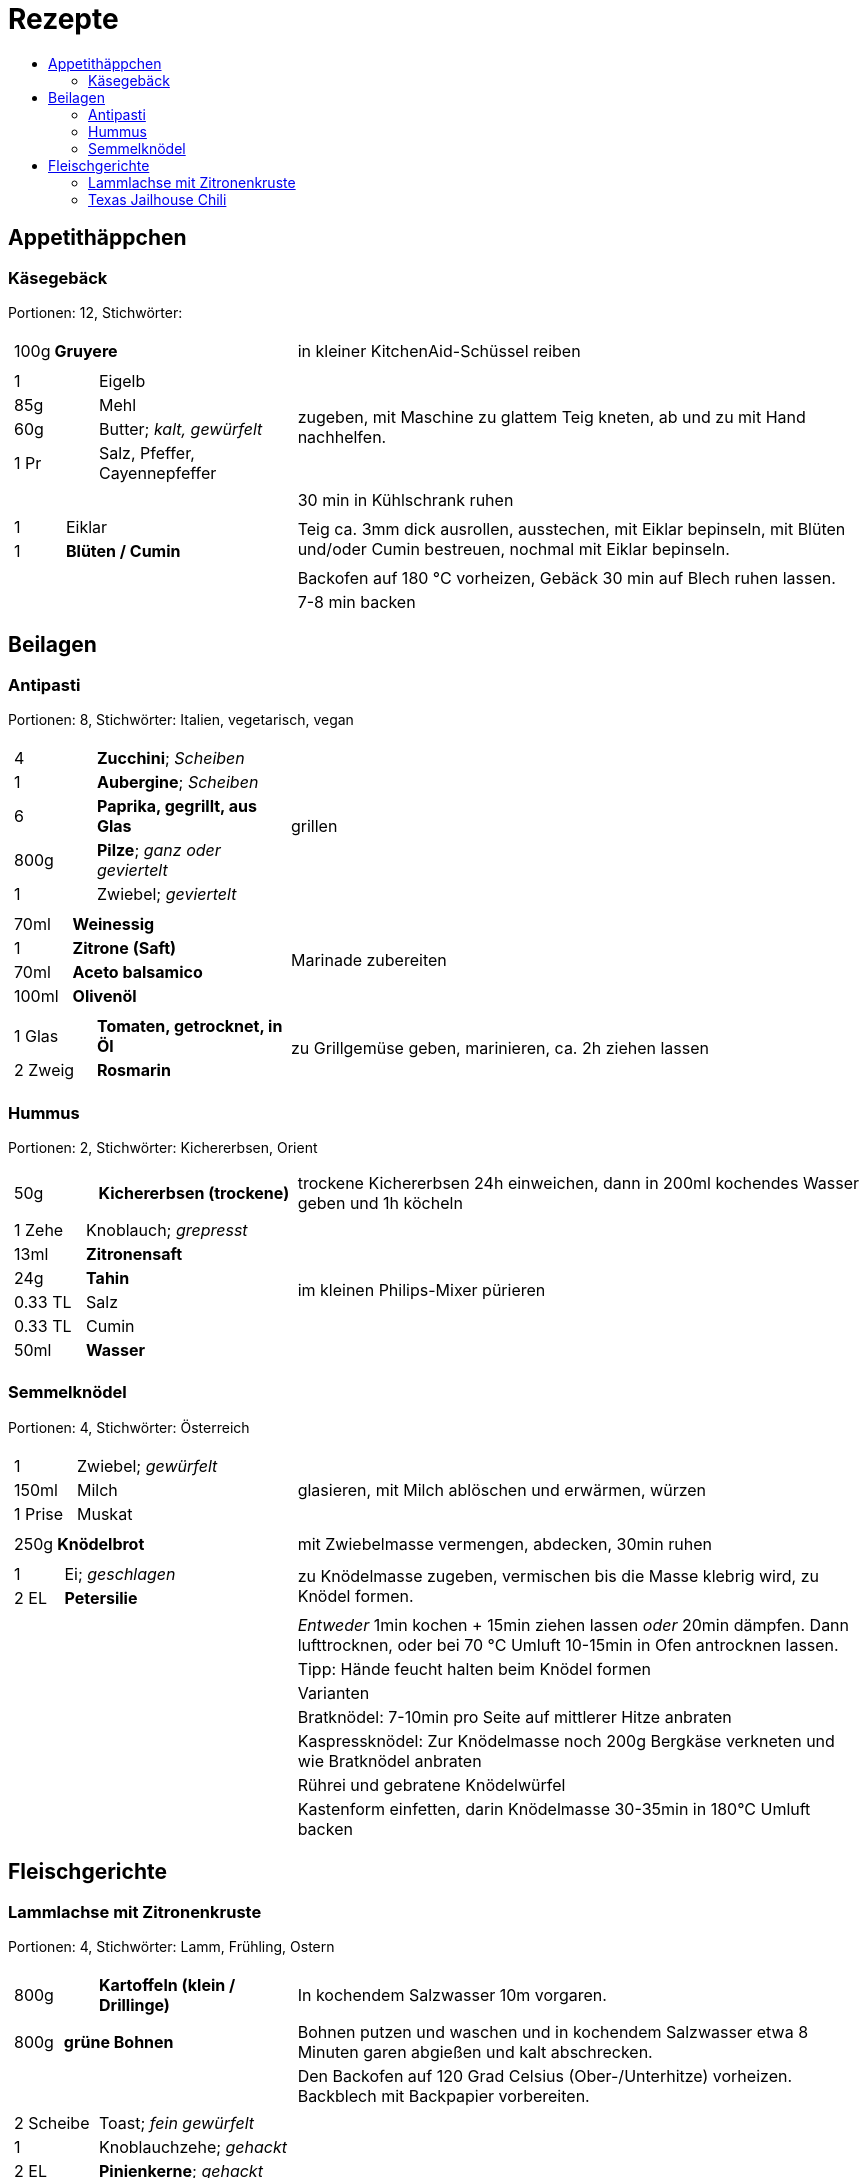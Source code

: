 :imagesdir: images
:lang: DE
:hyphens:

:docinfo:

= Rezepte
:pdf-page-size: A5
:toc: left
:toc-title:

== Appetithäppchen

[%always]
<<<
[id='sec.käsegebäck']

indexterm:[Käsegebäck]

=== Käsegebäck

Portionen: 12, Stichwörter: 

[%noheader, cols="1a,2", grid=rows]
|===

|[%noheader, cols=">30%,70%", frame=none, grid=none]
!===
!100g ! *Gruyere*

!===
.^| in kleiner KitchenAid-Schüssel reiben

|[%noheader, cols=">30%,70%", frame=none, grid=none]
!===
!1 ! Eigelb
!85g ! Mehl
!60g ! Butter; _kalt, gewürfelt_
!1 Pr ! Salz, Pfeffer, Cayennepfeffer

!===
.^| zugeben, mit Maschine zu glattem Teig kneten, ab und zu mit Hand nachhelfen.

|[%noheader, cols=">30%,70%", frame=none, grid=none]
!===

!===
.^| 30 min in Kühlschrank ruhen

|[%noheader, cols=">30%,70%", frame=none, grid=none]
!===
!1 ! Eiklar
!1 ! *Blüten / Cumin*

!===
.^| Teig ca. 3mm dick ausrollen, ausstechen, mit Eiklar bepinseln, mit Blüten und/oder Cumin bestreuen, nochmal mit Eiklar bepinseln.

|[%noheader, cols=">30%,70%", frame=none, grid=none]
!===

!===
.^| Backofen auf 180 °C vorheizen, Gebäck 30 min auf Blech ruhen lassen.

|[%noheader, cols=">30%,70%", frame=none, grid=none]
!===

!===
.^| 7-8 min backen
|===

== Beilagen

[%always]
<<<
[id='sec.antipasti']

indexterm:[Antipasti]

=== Antipasti

Portionen: 8, Stichwörter: Italien, vegetarisch, vegan

[%noheader, cols="1a,2", grid=rows]
|===

|[%noheader, cols=">30%,70%", frame=none, grid=none]
!===
!4 ! *Zucchini*; _Scheiben_
!1 ! *Aubergine*; _Scheiben_
!6 ! *Paprika, gegrillt, aus Glas*
!800g ! *Pilze*; _ganz oder geviertelt_
!1 ! Zwiebel; _geviertelt_

!===
.^| grillen

|[%noheader, cols=">30%,70%", frame=none, grid=none]
!===
!70ml ! *Weinessig*
!1 ! *Zitrone (Saft)*
!70ml ! *Aceto balsamico*
!100ml ! *Olivenöl*

!===
.^| Marinade zubereiten

|[%noheader, cols=">30%,70%", frame=none, grid=none]
!===
!1 Glas ! *Tomaten, getrocknet, in Öl*
!2 Zweig ! *Rosmarin*

!===
.^| zu Grillgemüse geben, marinieren, ca. 2h ziehen lassen
|===

[%always]
<<<
[id='sec.hummus']

indexterm:[Hummus]

=== Hummus

Portionen: 2, Stichwörter: Kichererbsen, Orient

[%noheader, cols="1a,2", grid=rows]
|===

|[%noheader, cols=">30%,70%", frame=none, grid=none]
!===
!50g ! *Kichererbsen (trockene)*

!===
.^| trockene Kichererbsen 24h einweichen, dann in 200ml kochendes Wasser geben und 1h köcheln

|[%noheader, cols=">30%,70%", frame=none, grid=none]
!===
!1 Zehe ! Knoblauch; _grepresst_
!13ml ! *Zitronensaft*
!24g ! *Tahin*
!0.33 TL ! Salz
!0.33 TL ! Cumin
!50ml ! *Wasser*

!===
.^| im kleinen Philips-Mixer pürieren
|===

[%always]
<<<
[id='sec.semmelknödel']

indexterm:[Semmelknödel]

=== Semmelknödel

Portionen: 4, Stichwörter: Österreich

[%noheader, cols="1a,2", grid=rows]
|===

|[%noheader, cols=">30%,70%", frame=none, grid=none]
!===
!1 ! Zwiebel; _gewürfelt_
!150ml ! Milch
!1 Prise ! Muskat

!===
.^| glasieren, mit Milch ablöschen und erwärmen, würzen

|[%noheader, cols=">30%,70%", frame=none, grid=none]
!===
!250g ! *Knödelbrot*

!===
.^| mit Zwiebelmasse vermengen, abdecken, 30min ruhen

|[%noheader, cols=">30%,70%", frame=none, grid=none]
!===
!1 ! Ei; _geschlagen_
!2 EL ! *Petersilie*

!===
.^| zu Knödelmasse zugeben, vermischen bis die Masse klebrig wird, zu Knödel formen.

|[%noheader, cols=">30%,70%", frame=none, grid=none]
!===

!===
.^| _Entweder_ 1min kochen + 15min ziehen lassen _oder_ 20min dämpfen. Dann lufttrocknen, oder bei 70 °C Umluft 10-15min in Ofen antrocknen lassen.

|[%noheader, cols=">30%,70%", frame=none, grid=none]
!===

!===
.^| Tipp: Hände feucht halten beim Knödel formen

|[%noheader, cols=">30%,70%", frame=none, grid=none]
!===

!===
.^| Varianten

|[%noheader, cols=">30%,70%", frame=none, grid=none]
!===

!===
.^| Bratknödel: 7-10min pro Seite auf mittlerer Hitze anbraten

|[%noheader, cols=">30%,70%", frame=none, grid=none]
!===

!===
.^| Kaspressknödel: Zur Knödelmasse noch 200g Bergkäse verkneten und wie Bratknödel anbraten

|[%noheader, cols=">30%,70%", frame=none, grid=none]
!===

!===
.^| Rührei und gebratene Knödelwürfel

|[%noheader, cols=">30%,70%", frame=none, grid=none]
!===

!===
.^| Kastenform einfetten, darin Knödelmasse 30-35min in 180°C Umluft backen
|===

== Fleischgerichte

[%always]
<<<
[id='sec.lammlachse_mit_zitronenkruste']

indexterm:[Lammlachse mit Zitronenkruste]

=== Lammlachse mit Zitronenkruste

Portionen: 4, Stichwörter: Lamm, Frühling, Ostern

[%noheader, cols="1a,2", grid=rows]
|===

|[%noheader, cols=">30%,70%", frame=none, grid=none]
!===
!800g ! *Kartoffeln (klein / Drillinge)*

!===
.^| In kochendem Salzwasser 10m vorgaren.

|[%noheader, cols=">30%,70%", frame=none, grid=none]
!===
!800g ! *grüne Bohnen*

!===
.^| Bohnen putzen und waschen und in kochendem Salzwasser etwa 8 Minuten garen abgießen und kalt abschrecken.

|[%noheader, cols=">30%,70%", frame=none, grid=none]
!===

!===
.^| Den Backofen auf 120 Grad Celsius (Ober-/Unterhitze) vorheizen. Backblech mit Backpapier vorbereiten.

|[%noheader, cols=">30%,70%", frame=none, grid=none]
!===
!2 Scheibe ! Toast; _fein gewürfelt_
!1 ! Knoblauchzehe; _gehackt_
!2 EL ! *Pinienkerne*; _gehackt_
!3 Zweig ! *Thymian*; _gehackt_
!3 Zweig ! *Rosmarin*; _gehackt_
!0.5 Bd. ! *glatte Petersilie*; _gehackt_
!1 EL ! *Zitronenabrieb*
!2 EL ! Butter; _flüssig erhitzt_

!===
.^| Vermengen und durchkneten bis eine feste Masse entsteht. Mit Salz und Pfeffer abschmecken.

|[%noheader, cols=">30%,70%", frame=none, grid=none]
!===
!4 ! *Lammlachs (je 125 g)*

!===
.^| In 1 EL Rapsöl ca. 1m scharf anbraten. Auf Backblech legen und die Mischung darauf verteilen. Ca. 15m fertig garen.

|[%noheader, cols=">30%,70%", frame=none, grid=none]
!===

!===
.^| Vorgegarte Kartoffeln halbieren, in 1 EL Rapsöl 10m knusprig braten. Mit Salz und Pfeffer würzen.

|[%noheader, cols=">30%,70%", frame=none, grid=none]
!===
!2 ! *Schalotten*; _fein gewürfelt_

!===
.^| Glasig dünsten. Bohnen dazugeben und erhitzen. Mit Salz und Pfeffer abschmecken.

|[%noheader, cols=">30%,70%", frame=none, grid=none]
!===

!===
.^| Lammlachse mit Kartoffeln und Bohnen servieren.
|===

[%always]
<<<
[id='sec.texas_jailhouse_chili']

indexterm:[Texas Jailhouse Chili]
indexterm:[Chili, Texas Jailhouse Chili]

=== Texas Jailhouse Chili

Portionen: 4, Stichwörter: Eintopf, USA, Rind

[%noheader, cols="1a,2", grid=rows]
|===

|[%noheader, cols=">30%,70%", frame=none, grid=none]
!===
!1.5kg ! *Fleisch*

!===
.^| seeehr lange köcheln
|===

